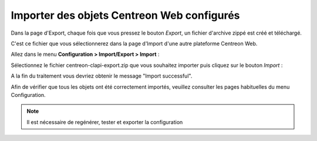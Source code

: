===========================================
Importer des objets Centreon Web configurés
===========================================

Dans la page d'Export, chaque fois que vous pressez le bouton *Export*, un fichier d'archive zippé est créé et téléchargé.

C'est ce fichier que vous sélectionnerez dans la page d'Import d'une autre plateforme Centreon Web.

Allez dans le menu  **Configuration > Import/Export > Import** :

.. image:: _static/images/Import.png
   :align: center

Sélectionnez le fichier centreon-clapi-export.zip que vous souhaitez importer puis cliquez sur le bouton *Import* :

.. image:: _static/images/zipfileuploaded.png
   :align: center

A la fin du traitement vous devriez obtenir le message "Import successful".

.. image:: _static/images/success.png
   :align: center

Afin de vérifier que tous les objets ont été correctement importés, veuillez consulter les pages habituelles du menu Configuration.

.. note::
    Il est nécessaire de regénérer, tester et exporter la configuration

